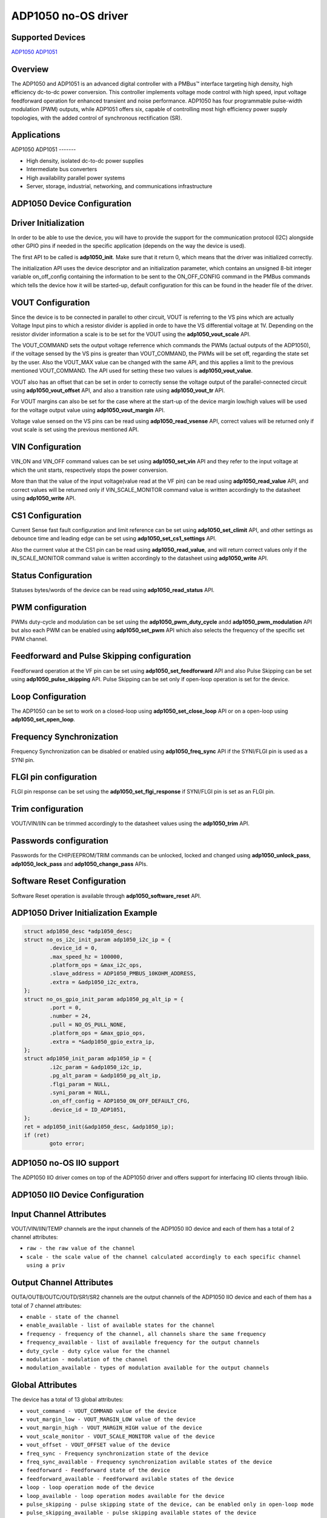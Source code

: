 ADP1050 no-OS driver
====================

.. no-os-doxygen::

Supported Devices
-----------------

`ADP1050 <https://www.analog.com/ADP1050>`_
`ADP1051 <htpps://www.analog.com/ADP1051>`_

Overview
--------

The ADP1050 and ADP1051 is an advanced digital controller with a PMBus™ interface targeting
high density, high efficiency dc-to-dc power conversion.
This controller implements voltage mode control with high speed, input voltage
feedforward operation for enhanced transient and noise performance.
ADP1050 has four programmable pulse-width modulation (PWM) outputs, while 
ADP1051 offers six, capable of controlling most high efficiency power supply topologies,
with the added control of synchronous rectification (SR).

Applications
------------

ADP1050
ADP1051
-------

* High density, isolated dc-to-dc power supplies
* Intermediate bus converters
* High availability parallel power systems
* Server, storage, industrial, networking, and communications infrastructure

ADP1050 Device Configuration
----------------------------

Driver Initialization
---------------------

In order to be able to use the device, you will have to provide the support
for the communication protocol (I2C) alongside other GPIO pins if needed in the
specific application (depends on the way the device is used).

The first API to be called is **adp1050_init**. Make sure that it return 0,
which means that the driver was initialized correctly.

The initialization API uses the device descriptor and an initialization
parameter, which contains an unsigned 8-bit integer variable on_off_config
containing the information to be sent to the ON_OFF_CONFIG command in the
PMBus commands which tells the device how it will be started-up, default
configuration for this can be found in the header file of the driver.

VOUT Configuration
------------------

Since the device is to be connected in parallel to other circuit, VOUT is
referring to the VS pins which are actually Voltage Input pins to which a
resistor divider is applied in orde to have the VS differential voltage at 1V. 
Depending on the resistor divider information a scale is to be set for the
VOUT using the **adp1050_vout_scale** API.

The VOUT_COMMAND sets the output voltage referrence which commands the PWMs
(actual outputs of the ADP1050), if the voltage sensed by the VS pins is greater
than VOUT_COMMAND, the PWMs will be set off, regarding the state set by the user.
Also the VOUT_MAX value can be changed with the same API, and this applies a
limit to the previous mentioned VOUT_COMMAND. The API used for setting these
two values is **adp1050_vout_value**.

VOUT also has an offset that can be set in order to correctly sense the voltage
output of the parallel-connected circuit using **adp1050_vout_offset** API, and
also a transition rate using **adp1050_vout_tr** API.

For VOUT margins can also be set for the case where at the start-up of the
device margin low/high values will be used for the voltage output value using
**adp1050_vout_margin** API.

Voltage value sensed on the VS pins can be read using **adp1050_read_vsense**
API, correct values will be returned only if vout scale is set using the
previous mentioned API.

VIN Configuration
-----------------

VIN_ON and VIN_OFF command values can be set using **adp1050_set_vin** API and
they refer to the input voltage at which the unit starts, respectively stops the
power conversion.

More than that the value of the input voltage(value read at the VF pin) can be
read using **adp1050_read_value** API, and correct values will be returned only
if VIN_SCALE_MONITOR command value is written accordingly to the datasheet using
**adp1050_write** API.

CS1 Configuration
-----------------

Current Sense fast fault configuration and limit reference can be set using
**adp1050_set_climit** API, and other settings as debounce time and leading edge
can be set using **adp1050_set_cs1_settings** API.

Also the currrent value at the CS1 pin can be read using **adp1050_read_value**,
and will return correct values only if the IN_SCALE_MONITOR command value is
written accordingly to the datasheet using **adp1050_write** API.

Status Configuration
--------------------

Statuses bytes/words of the device can be read using **adp1050_read_status**
API.

PWM configuration
-----------------

PWMs duty-cycle and modulation can be set using the **adp1050_pwm_duty_cycle**
andd **adp1050_pwm_modulation** API but also each PWM can be enabled using
**adp1050_set_pwm** API which also selects the frequency of the specific set
PWM channel.

Feedforward and Pulse Skipping configuration
--------------------------------------------

Feedforward operation at the VF pin can be set using **adp1050_set_feedforward**
API and also Pulse Skipping can be set using **adp1050_pulse_skipping** API.
Pulse Skipping can be set only if open-loop operation is set for the device.

Loop Configuration
------------------

The ADP1050 can be set to work on a closed-loop using **adp1050_set_close_loop**
API or on a open-loop using **adp1050_set_open_loop**.

Frequency Synchronization
-------------------------

Frequency Synchronization can be disabled or enabled using **adp1050_freq_sync**
API if the SYNI/FLGI pin is used as a SYNI pin.

FLGI pin configuration
----------------------

FLGI pin response can be set using the **adp1050_set_flgi_response** if
SYNI/FLGI pin is set as an FLGI pin.

Trim configuration
------------------

VOUT/VIN/IIN can be trimmed accordingly to the datasheet values using the
**adp1050_trim** API.

Passwords configuration
-----------------------

Passwords for the CHIP/EEPROM/TRIM commands can be unlocked, locked and changed
using **adp1050_unlock_pass**, **adp1050_lock_pass** and **adp1050_change_pass**
APIs.

Software Reset Configuration
----------------------------

Software Reset operation is available through **adp1050_software_reset** API.

ADP1050 Driver Initialization Example
-------------------------------------

.. code-block:: bash

	struct adp1050_desc *adp1050_desc;
	struct no_os_i2c_init_param adp1050_i2c_ip = {
		.device_id = 0,
		.max_speed_hz = 100000,
		.platform_ops = &max_i2c_ops,
		.slave_address = ADP1050_PMBUS_10KOHM_ADDRESS,
		.extra = &adp1050_i2c_extra,
	};
	struct no_os_gpio_init_param adp1050_pg_alt_ip = {
		.port = 0,
		.number = 24,
		.pull = NO_OS_PULL_NONE,
		.platform_ops = &max_gpio_ops,
		.extra = *&adp1050_gpio_extra_ip,
	};
	struct adp1050_init_param adp1050_ip = {
		.i2c_param = &adp1050_i2c_ip,
		.pg_alt_param = &adp1050_pg_alt_ip,
		.flgi_param = NULL,
		.syni_param = NULL,
		.on_off_config = ADP1050_ON_OFF_DEFAULT_CFG,
		.device_id = ID_ADP1051,
	};
	ret = adp1050_init(&adp1050_desc, &adp1050_ip);
	if (ret)
		goto error;

ADP1050 no-OS IIO support
-------------------------

The ADP1050 IIO driver comes on top of the ADP1050 driver and offers support
for interfacing IIO clients through libiio.

ADP1050 IIO Device Configuration
--------------------------------

Input Channel Attributes
------------------------

VOUT/VIN/IIN/TEMP channels are the input channels of the ADP1050 IIO device
and each of them has a total of 2 channel attributes:

* ``raw - the raw value of the channel``
* ``scale - the scale value of the channel calculated accordingly to each specific channel using a priv``

Output Channel Attributes
-------------------------

OUTA/OUTB/OUTC/OUTD/SR1/SR2 channels are the output channels of the ADP1050 IIO device
and each of them has a total of 7 channel attributes:

* ``enable - state of the channel``
* ``enable_available - list of available states for the channel``
* ``frequency - frequency of the channel, all channels share the same frequency``
* ``frequency_available - list of available frequency for the output channels``
* ``duty_cycle - duty cylce value for the channel``
* ``modulation - modulation of the channel``
* ``modulation_available - types of modulation available for the output channels``

Global Attributes
-----------------

The device has a total of 13 global attributes:

* ``vout_command - VOUT_COMMAND value of the device``
* ``vout_margin_low - VOUT_MARGIN_LOW value of the device``
* ``vout_margin_high - VOUT_MARGIN_HIGH value of the device``
* ``vout_scale_monitor - VOUT_SCALE_MONITOR value of the device``
* ``vout_offset - VOUT_OFFSET value of the device``
* ``freq_sync - Frequency synchronization state of the device``
* ``freq_sync_available - Frequency synchronization avilable states of the device``
* ``feedforward - Feedforward state of the device``
* ``feedforward_available - Feedforward avilable states of the device``
* ``loop - loop operation mode of the device``
* ``loop_available - loop operation modes available for the device``
* ``pulse_skipping - pulse skipping state of the device, can be enabled only in open-loop mode``
* ``pulse_skipping_available - pulse skipping available states of the device``

Debug Attributes
----------------

* ``status_vout - VOUT status byte value of the device``
* ``status_input - INPUT status byte value of the device``
* ``status_temperature - TEMPERATURE status byte value of the device``
* ``status_cml - CML status byte value of the device``
* ``status_word - Status word value of the device``
* ``status_iout - IOUT status byte value of the device``

ADP1050 IIO Driver Initialization Example
-----------------------------------------

.. code-block:: bash

	int ret;

	struct adp1050_iio_desc *adp1050_iio_desc;
	struct adp1050_iio_desc_init_param adp1050_iio_ip = {
		.adp1050_init_param = &adp1050_ip,
		.vout_scale_monitor = 0xA155,
		.vin_scale_monitor = 0xB033,
		.iin_scale_monitor = 0x01,
	};

	struct iio_app_desc *app;
	struct iio_app_init_param app_init_param = { 0 };

	ret = adp1050_iio_init(&adp1050_iio_desc, &adp1050_iio_ip);
	if (ret)
		goto exit;

	struct iio_app_device iio_devices[] = {
		{
			.name = "adp1050",
			.dev = adp1050_iio_desc,
			.dev_descriptor = adp1050_iio_desc->iio_dev,
		}
	};

	app_init_param.devices = iio_devices;
	app_init_param.nb_devices = NO_OS_ARRAY_SIZE(iio_devices);
	app_init_param.uart_init_params = adp1050_uart_ip;

	ret = iio_app_init(&app, app_init_param);
	if (ret)
		goto remove_iio_adp1050;

	return iio_app_run(app);
